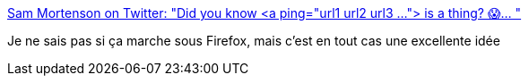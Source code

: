 :jbake-type: post
:jbake-status: published
:jbake-title: Sam Mortenson on Twitter: "Did you know <a ping="url1 url2 url3 ..."> is a thing? 😱… "
:jbake-tags: web,réseau,validation,html,_mois_avr.,_année_2019
:jbake-date: 2019-04-01
:jbake-depth: ../
:jbake-uri: shaarli/1554133425000.adoc
:jbake-source: https://nicolas-delsaux.hd.free.fr/Shaarli?searchterm=https%3A%2F%2Ftwitter.com%2FDrupalSAM%2Fstatus%2F1111279855948042241&searchtags=web+r%C3%A9seau+validation+html+_mois_avr.+_ann%C3%A9e_2019
:jbake-style: shaarli

https://twitter.com/DrupalSAM/status/1111279855948042241[Sam Mortenson on Twitter: "Did you know <a ping="url1 url2 url3 ..."> is a thing? 😱… "]

Je ne sais pas si ça marche sous Firefox, mais c'est en tout cas une excellente idée
